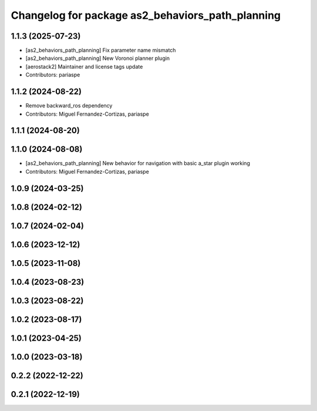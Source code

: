^^^^^^^^^^^^^^^^^^^^^^^^^^^^^^^^^^^^^^^^^^^^^^^^^
Changelog for package as2_behaviors_path_planning
^^^^^^^^^^^^^^^^^^^^^^^^^^^^^^^^^^^^^^^^^^^^^^^^^

1.1.3 (2025-07-23)
------------------
* [as2_behaviors_path_planning] Fix parameter name mismatch
* [as2_behaviors_path_planning] New Voronoi planner plugin
* [aerostack2] Maintainer and license tags update
* Contributors: pariaspe

1.1.2 (2024-08-22)
------------------
* Remove backward_ros dependency
* Contributors: Miguel Fernandez-Cortizas, pariaspe

1.1.1 (2024-08-20)
------------------

1.1.0 (2024-08-08)
------------------
* [as2_behaviors_path_planning] New behavior for navigation with basic a_star plugin working
* Contributors: Miguel Fernandez-Cortizas, pariaspe

1.0.9 (2024-03-25)
------------------

1.0.8 (2024-02-12)
------------------

1.0.7 (2024-02-04)
------------------

1.0.6 (2023-12-12)
------------------

1.0.5 (2023-11-08)
------------------

1.0.4 (2023-08-23)
------------------

1.0.3 (2023-08-22)
------------------

1.0.2 (2023-08-17)
------------------

1.0.1 (2023-04-25)
------------------

1.0.0 (2023-03-18)
------------------

0.2.2 (2022-12-22)
------------------

0.2.1 (2022-12-19)
------------------
